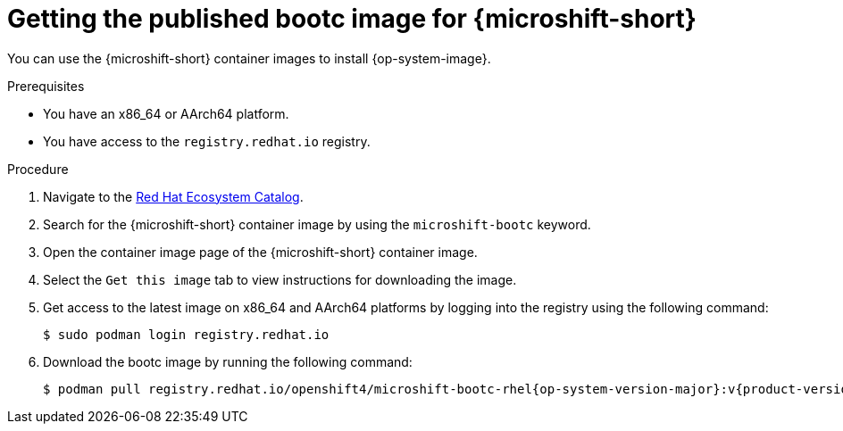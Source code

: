 // Module included in the following assemblies:
//
// microshift_install_bootc/microshift-install-rhel-bootc-image.adoc

:_mod-docs-content-type: PROCEDURE
[id="microshift-install-bootc-get-published-image_{context}"]
= Getting the published bootc image for {microshift-short}

You can use the {microshift-short} container images to install {op-system-image}.

.Prerequisites

* You have an x86_64 or AArch64 platform.

* You have access to the `registry.redhat.io` registry.

.Procedure

. Navigate to the link:https://catalog.redhat.com/[Red{nbsp}Hat Ecosystem Catalog].

. Search for the {microshift-short} container image by using the `microshift-bootc` keyword.

. Open the container image page of the {microshift-short} container image.

. Select the `Get this image` tab to view instructions for downloading the image.

. Get access to the latest image on x86_64 and AArch64 platforms by logging into the registry using the following command:
+
[source,terminal]
----
$ sudo podman login registry.redhat.io
----

. Download the bootc image by running the following command:
+
[source,terminal,subs="attributes+"]
----
$ podman pull registry.redhat.io/openshift4/microshift-bootc-rhel{op-system-version-major}:v{product-version}
----
